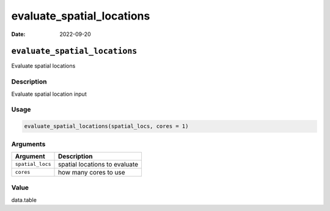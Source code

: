 ==========================
evaluate_spatial_locations
==========================

:Date: 2022-09-20

``evaluate_spatial_locations``
==============================

Evaluate spatial locations

Description
-----------

Evaluate spatial location input

Usage
-----

.. code:: r

   evaluate_spatial_locations(spatial_locs, cores = 1)

Arguments
---------

================ =============================
Argument         Description
================ =============================
``spatial_locs`` spatial locations to evaluate
``cores``        how many cores to use
================ =============================

Value
-----

data.table
